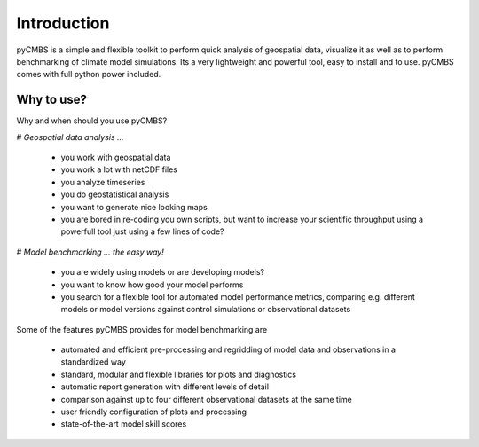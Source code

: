 Introduction
============

pyCMBS is a simple and flexible toolkit to perform quick analysis of geospatial data, visualize it as well as to perform benchmarking of climate model simulations. Its a very lightweight and powerful tool, easy to install and to use. pyCMBS comes with full python power included.


Why to use?
-----------
Why and when should you use pyCMBS?

# *Geospatial data analysis ...*
 
 * you work with geospatial data
 * you work a lot with netCDF files
 * you analyze timeseries
 * you do geostatistical analysis
 * you want to generate nice looking maps
 * you are bored in re-coding you own scripts, but want to increase your scientific throughput using a powerfull tool just using a few lines of code?

# *Model benchmarking ... the easy way!*
 
 * you are widely using models or are developing models?
 * you want to know how good your model performs
 * you search for a flexible tool for automated model performance metrics, comparing e.g. different models or model versions against control simulations or observational datasets

Some of the features pyCMBS provides for model benchmarking are

 * automated and efficient pre-processing and regridding of model data and observations in a standardized way
 * standard, modular and flexible libraries for plots and diagnostics
 * automatic report generation with different levels of detail
 * comparison against up to four different observational datasets at the same time
 * user friendly configuration of plots and processing
 * state-of-the-art model skill scores




